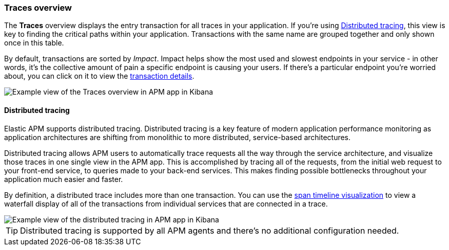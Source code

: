 [[traces]]
=== Traces overview

The *Traces* overview displays the entry transaction for all traces in your application.
If you're using <<distributed-tracing>>, this view is key to finding the critical paths within your application.
Transactions with the same name are grouped together and only shown once in this table.

By default, transactions are sorted by _Impact_.
Impact helps show the most used and slowest endpoints in your service - in other words,
it's the collective amount of pain a specific endpoint is causing your users.
If there's a particular endpoint you're worried about, you can click on it to view the <<transaction-details, transaction details>>.

[role="screenshot"]
image::apm/images/apm-traces.png[Example view of the Traces overview in APM app in Kibana]

[float]
[[distributed-tracing]]
==== Distributed tracing

Elastic APM supports distributed tracing.
Distributed tracing is a key feature of modern application performance monitoring as application architectures are shifting from monolithic to more distributed,
service-based architectures.

Distributed tracing allows APM users to automatically trace requests all the way through the service architecture,
and visualize those traces in one single view in the APM app.
This is accomplished by tracing all of the requests, from the initial web request to your front-end service,
to queries made to your back-end services.
This makes finding possible bottlenecks throughout your application much easier and faster.

By definition, a distributed trace includes more than one transaction.
You can use the <<spans,span timeline visualization>> to view a waterfall display of all of the transactions from individual services that are connected in a trace.

[role="screenshot"]
image::apm/images/apm-distributed-tracing.png[Example view of the distributed tracing in APM app in Kibana]

TIP: Distributed tracing is supported by all APM agents and there’s no additional configuration needed.